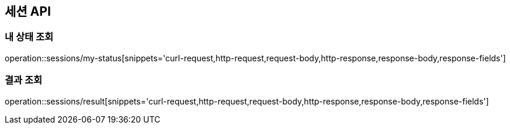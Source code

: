 == 세션 API

=== 내 상태 조회

operation::sessions/my-status[snippets='curl-request,http-request,request-body,http-response,response-body,response-fields']

=== 결과 조회

operation::sessions/result[snippets='curl-request,http-request,request-body,http-response,response-body,response-fields']
